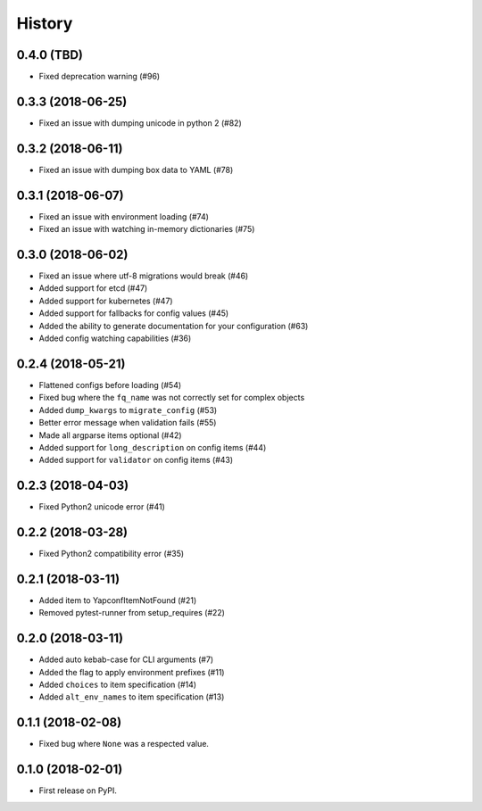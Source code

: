 =======
History
=======

0.4.0 (TBD)
-----------
* Fixed deprecation warning (#96)


0.3.3 (2018-06-25)
------------------
* Fixed an issue with dumping unicode in python 2 (#82)

0.3.2 (2018-06-11)
------------------
* Fixed an issue with dumping box data to YAML (#78)

0.3.1 (2018-06-07)
------------------
* Fixed an issue with environment loading (#74)
* Fixed an issue with watching in-memory dictionaries (#75)

0.3.0 (2018-06-02)
------------------
* Fixed an issue where utf-8 migrations would break (#46)
* Added support for etcd (#47)
* Added support for kubernetes (#47)
* Added support for fallbacks for config values (#45)
* Added the ability to generate documentation for your configuration (#63)
* Added config watching capabilities (#36)

0.2.4 (2018-05-21)
------------------
* Flattened configs before loading (#54)
* Fixed bug where the ``fq_name`` was not correctly set for complex objects
* Added ``dump_kwargs`` to ``migrate_config`` (#53)
* Better error message when validation fails (#55)
* Made all argparse items optional (#42)
* Added support for ``long_description`` on config items (#44)
* Added support for ``validator`` on config items (#43)

0.2.3 (2018-04-03)
------------------
* Fixed Python2 unicode error (#41)

0.2.2 (2018-03-28)
------------------
* Fixed Python2 compatibility error (#35)

0.2.1 (2018-03-11)
------------------
* Added item to YapconfItemNotFound (#21)
* Removed pytest-runner from setup_requires (#22)

0.2.0 (2018-03-11)
------------------

* Added auto kebab-case for CLI arguments (#7)
* Added the flag to apply environment prefixes (#11)
* Added ``choices`` to item specification (#14)
* Added ``alt_env_names`` to item specification (#13)

0.1.1 (2018-02-08)
------------------

* Fixed bug where ``None`` was a respected value.

0.1.0 (2018-02-01)
------------------

* First release on PyPI.
